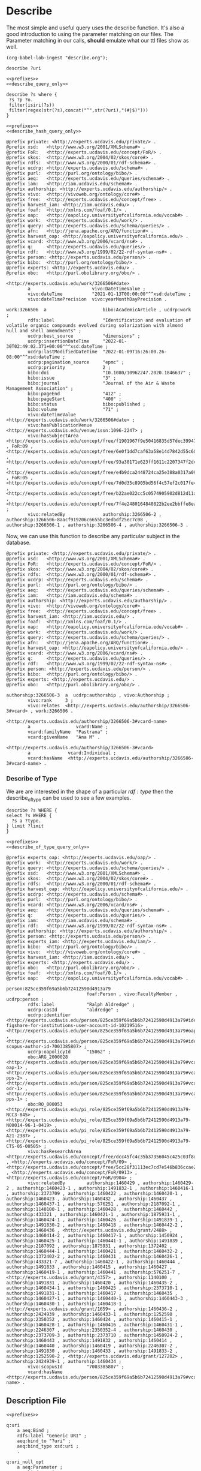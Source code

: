 * Describe
:PROPERTIES:
:header-args:sparql: :url http://localhost:8081/experts/sparql
:END:

The most simple and useful query uses the describe function.  It's also a good
introduction to using the parameter matching on our files.  The Parameter
matching in our calls, *should* emulate what our ttl files show as well.

#+name: lob-ingest
#+BEGIN_SRC elisp
(org-babel-lob-ingest "describe.org");
#+END_SRC

#+CALL: prefixes.org:lob_ingest

#+name: describe_query_only
#+BEGIN_SRC sparql :no-tangle
  describe ?uri
#+END_SRC

#+name: describe
#+BEGIN_SRC sparql :format raw :noweb yes :var uri="ucdrp:null"
<<prefixes>>
<<describe_query_only>>
#+END_SRC

#+name: describe_hash_query_only
#+BEGIN_SRC sparql :no-tangle
describe ?s where {
 ?s ?p ?o.
 filter(isiri(?s))
 filter(regex(str(?s),concat("^",str(?uri),"(#|$)")))
}
#+END_SRC

#+name: describe_hash
#+BEGIN_SRC sparql :no-tangle :format raw :noweb yes :var uri="work:3266506" :wrap SRC ttl
<<prefixes>>
<<describe_hash_query_only>>
#+END_SRC

#+RESULTS: describe_hash
#+begin_SRC ttl
@prefix private: <http://experts.ucdavis.edu/private/> .
@prefix xsd:   <http://www.w3.org/2001/XMLSchema#> .
@prefix FoR:   <http://experts.ucdavis.edu/concept/FoR/> .
@prefix skos:  <http://www.w3.org/2004/02/skos/core#> .
@prefix rdfs:  <http://www.w3.org/2000/01/rdf-schema#> .
@prefix ucdrp: <http://experts.ucdavis.edu/schema#> .
@prefix purl:  <http://purl.org/ontology/bibo/> .
@prefix aeq:   <http://experts.ucdavis.edu/queries/schema#> .
@prefix iam:   <http://iam.ucdavis.edu/schema#> .
@prefix authorship: <http://experts.ucdavis.edu/authorship/> .
@prefix vivo:  <http://vivoweb.org/ontology/core#> .
@prefix free:  <http://experts.ucdavis.edu/concept/free> .
@prefix harvest_iam: <http://iam.ucdavis.edu/> .
@prefix foaf:  <http://xmlns.com/foaf/0.1/> .
@prefix oap:   <http://oapolicy.universityofcalifornia.edu/vocab#> .
@prefix work:  <http://experts.ucdavis.edu/work/> .
@prefix query: <http://experts.ucdavis.edu/schema/queries/> .
@prefix afn:   <http://jena.apache.org/ARQ/function#> .
@prefix harvest_oap: <http://oapolicy.universityofcalifornia.edu/> .
@prefix vcard: <http://www.w3.org/2006/vcard/ns#> .
@prefix q:     <http://experts.ucdavis.edu/queries/> .
@prefix rdf:   <http://www.w3.org/1999/02/22-rdf-syntax-ns#> .
@prefix person: <http://experts.ucdavis.edu/person/> .
@prefix bibo:  <http://purl.org/ontology/bibo/> .
@prefix experts: <http://experts.ucdavis.edu/> .
@prefix obo:   <http://purl.obolibrary.org/obo/> .

<http://experts.ucdavis.edu/work/3266506#date>
        a                       vivo:DateTimeValue ;
        vivo:dateTime           "2021-01-13T00:00:00"^^xsd:dateTime ;
        vivo:dateTimePrecision  vivo:yearMonthDayPrecision .

work:3266506  a                     bibo:AcademicArticle , ucdrp:work ;
        rdfs:label                  "Identification and evaluation of volatile organic compounds evolved during solarization with almond hull and shell amendments" ;
        ucdrp:best_source           "dimensions" ;
        ucdrp:insertionDateTime     "2022-01-30T02:49:02.371+00:00"^^xsd:dateTime ;
        ucdrp:lastModifiedDateTime  "2022-01-09T16:26:00.26-08:00"^^xsd:dateTime ;
        ucdrp:pagination_source     "epmc" ;
        ucdrp:priority              2 ;
        bibo:doi                    "10.1080/10962247.2020.1846637" ;
        bibo:issue                  "3" ;
        bibo:journal                "Journal of the Air & Waste Management Association" ;
        bibo:pageEnd                "412" ;
        bibo:pageStart              "400" ;
        bibo:status                 bibo:published ;
        bibo:volume                 "71" ;
        vivo:dateTimeValue          <http://experts.ucdavis.edu/work/3266506#date> ;
        vivo:hasPublicationVenue    <http://experts.ucdavis.edu/venue/issn:1096-2247> ;
        vivo:hasSubjectArea         <http://experts.ucdavis.edu/concept/free/f1901967f9e50416835d57dec3994724> , FoR:09 , <http://experts.ucdavis.edu/concept/free/6e0f1dd7caf63a58e14d7842d55c60e5> , <http://experts.ucdavis.edu/concept/free/93a30171e623ff1611c2207347f2dc6a> , <http://experts.ucdavis.edu/concept/free/e4b9dca2448724ca25e388a0317a09c8> , FoR:05 , <http://experts.ucdavis.edu/concept/free/7d0d35c8905bd56f4c57ef2c017fe41e> , <http://experts.ucdavis.edu/concept/free/b22ae022cc5c0574905902d812d11ae9> , <http://experts.ucdavis.edu/concept/free/7f4e2480164840822b2ee2bbffe8eaff> ;
        vivo:relatedBy              authorship:3266506-2 , authorship:3266506-8aacf919206c6655bc3edbdf25ec7c08 , authorship:3266506-1 , authorship:3266506-4 , authorship:3266506-3 .
#+end_SRC

Now, we can use this function to describe any particular subject in the database.

#+call: describe_hash(uri="authorship:3266506-3")

#+RESULTS:
#+begin_SRC ttl
@prefix private: <http://experts.ucdavis.edu/private/> .
@prefix xsd:   <http://www.w3.org/2001/XMLSchema#> .
@prefix FoR:   <http://experts.ucdavis.edu/concept/FoR/> .
@prefix skos:  <http://www.w3.org/2004/02/skos/core#> .
@prefix rdfs:  <http://www.w3.org/2000/01/rdf-schema#> .
@prefix ucdrp: <http://experts.ucdavis.edu/schema#> .
@prefix purl:  <http://purl.org/ontology/bibo/> .
@prefix aeq:   <http://experts.ucdavis.edu/queries/schema#> .
@prefix iam:   <http://iam.ucdavis.edu/schema#> .
@prefix authorship: <http://experts.ucdavis.edu/authorship/> .
@prefix vivo:  <http://vivoweb.org/ontology/core#> .
@prefix free:  <http://experts.ucdavis.edu/concept/free> .
@prefix harvest_iam: <http://iam.ucdavis.edu/> .
@prefix foaf:  <http://xmlns.com/foaf/0.1/> .
@prefix oap:   <http://oapolicy.universityofcalifornia.edu/vocab#> .
@prefix work:  <http://experts.ucdavis.edu/work/> .
@prefix query: <http://experts.ucdavis.edu/schema/queries/> .
@prefix afn:   <http://jena.apache.org/ARQ/function#> .
@prefix harvest_oap: <http://oapolicy.universityofcalifornia.edu/> .
@prefix vcard: <http://www.w3.org/2006/vcard/ns#> .
@prefix q:     <http://experts.ucdavis.edu/queries/> .
@prefix rdf:   <http://www.w3.org/1999/02/22-rdf-syntax-ns#> .
@prefix person: <http://experts.ucdavis.edu/person/> .
@prefix bibo:  <http://purl.org/ontology/bibo/> .
@prefix experts: <http://experts.ucdavis.edu/> .
@prefix obo:   <http://purl.obolibrary.org/obo/> .

authorship:3266506-3  a  ucdrp:authorship , vivo:Authorship ;
        vivo:rank     3 ;
        vivo:relates  <http://experts.ucdavis.edu/authorship/3266506-3#vcard> , work:3266506 .

<http://experts.ucdavis.edu/authorship/3266506-3#vcard-name>
        a                 vcard:Name ;
        vcard:familyName  "Pastrana" ;
        vcard:givenName   "Ana M" .

<http://experts.ucdavis.edu/authorship/3266506-3#vcard>
        a              vcard:Individual ;
        vcard:hasName  <http://experts.ucdavis.edu/authorship/3266506-3#vcard-name> .
#+end_SRC

*** Describe of Type

We are are interested in the shape of a particular $rdf:type$ then the
describe_of_type can be used to see a few examples.


#+name: describe_of_type_query_only
#+BEGIN_SRC sparql :no-tangle
describe ?s WHERE {
select ?s WHERE {
  ?s a ?type.
} limit ?limit
}
#+END_SRC

#+name: describe_of_type
#+BEGIN_SRC sparql :format raw :no-tangle :wrap SRC ttl :noweb yes :var type="ucdrp:person" limit="5"
<<prefixes>>
<<describe_of_type_query_only>>
#+END_SRC

#+call: describe_of_type(limit="1")

#+RESULTS:
#+BEGIN_SRC ttl
@prefix experts_oap: <http://experts.ucdavis.edu/oap/> .
@prefix work:  <http://experts.ucdavis.edu/work/> .
@prefix query: <http://experts.ucdavis.edu/schema/queries/> .
@prefix xsd:   <http://www.w3.org/2001/XMLSchema#> .
@prefix skos:  <http://www.w3.org/2004/02/skos/core#> .
@prefix rdfs:  <http://www.w3.org/2000/01/rdf-schema#> .
@prefix harvest_oap: <http://oapolicy.universityofcalifornia.edu/> .
@prefix ucdrp: <http://experts.ucdavis.edu/schema#> .
@prefix purl:  <http://purl.org/ontology/bibo/> .
@prefix vcard: <http://www.w3.org/2006/vcard/ns#> .
@prefix aeq:   <http://experts.ucdavis.edu/queries/schema#> .
@prefix q:     <http://experts.ucdavis.edu/queries/> .
@prefix iam:   <http://iam.ucdavis.edu/schema#> .
@prefix rdf:   <http://www.w3.org/1999/02/22-rdf-syntax-ns#> .
@prefix authorship: <http://experts.ucdavis.edu/authorship/> .
@prefix person: <http://experts.ucdavis.edu/person/> .
@prefix experts_iam: <http://experts.ucdavis.edu/iam/> .
@prefix bibo:  <http://purl.org/ontology/bibo/> .
@prefix vivo:  <http://vivoweb.org/ontology/core#> .
@prefix harvest_iam: <http://iam.ucdavis.edu/> .
@prefix experts: <http://experts.ucdavis.edu/> .
@prefix obo:   <http://purl.obolibrary.org/obo/> .
@prefix foaf:  <http://xmlns.com/foaf/0.1/> .
@prefix oap:   <http://oapolicy.universityofcalifornia.edu/vocab#> .

person:825ce359f69a5b6b72412590d4913a79
        a                     foaf:Person , vivo:FacultyMember , ucdrp:person ;
        rdfs:label            "Ralph Aldredge" ;
        ucdrp:casId           "aldredge" ;
        ucdrp:identifier      <http://experts.ucdavis.edu/person/825ce359f69a5b6b72412590d4913a79#identifier-figshare-for-institutions-user-account-id-10219516> , <http://experts.ucdavis.edu/person/825ce359f69a5b6b72412590d4913a79#oapolicyId> , <http://experts.ucdavis.edu/person/825ce359f69a5b6b72412590d4913a79#identifier-scopus-author-id-7003385807> ;
        ucdrp:oapolicyId      "15062" ;
        obo:ARG_2000028       <http://experts.ucdavis.edu/person/825ce359f69a5b6b72412590d4913a79#vcard-oap-1> , <http://experts.ucdavis.edu/person/825ce359f69a5b6b72412590d4913a79#vcard-pps-2> , <http://experts.ucdavis.edu/person/825ce359f69a5b6b72412590d4913a79#vcard-odr-1> , <http://experts.ucdavis.edu/person/825ce359f69a5b6b72412590d4913a79#vcard-pps-1> ;
        obo:RO_000053         <http://experts.ucdavis.edu/pi_role/825ce359f69a5b6b72412590d4913a79-NCC3-845> , <http://experts.ucdavis.edu/pi_role/825ce359f69a5b6b72412590d4913a79-N00014-96-1-0419> , <http://experts.ucdavis.edu/pi_role/825ce359f69a5b6b72412590d4913a79-A21-2387> , <http://experts.ucdavis.edu/pi_role/825ce359f69a5b6b72412590d4913a79-CTS-05-00505> ;
        vivo:hasResearchArea  <http://experts.ucdavis.edu/concept/free/dcc45fc4c35b37356045c425c03f8dbc> , <http://experts.ucdavis.edu/concept/FoR/09> , <http://experts.ucdavis.edu/concept/free/5cc28f31113ec7cd7e546b836ccae2b9> , <http://experts.ucdavis.edu/concept/FoR/0913> , <http://experts.ucdavis.edu/concept/FoR/0904> ;
        vivo:relatedBy        authorship:1460429 , authorship:1460429-2 , authorship:1460423-1 , authorship:1491832-1 , authorship:1460416-1 , authorship:2373709 , authorship:1460422 , authorship:1460420-1 , authorship:1460423 , authorship:1460432 , authorship:1460437 , authorship:1460437-1 , authorship:576251 , authorship:2187092-1 , authorship:1140100-1 , authorship:1460428 , authorship:1460442 , authorship:433321 , authorship:1460421-1 , authorship:1875931-1 , authorship:1460424-1 , authorship:1460426 , authorship:1491839-1 , authorship:1491830-2 , authorship:1460418 , authorship:1460442-2 , authorship:1460436 , <http://experts.ucdavis.edu/grant/2488> , authorship:1460414-2 , authorship:1460417-1 , authorship:1450924 , authorship:1460425-1 , authorship:1460441-1 , authorship:1491839 , authorship:2187092 , authorship:1875931 , authorship:1372402 , authorship:1460444-1 , authorship:1460421 , authorship:1460432-2 , authorship:1372402-2 , authorship:1460431 , authorship:1460426-1 , authorship:433321-7 , authorship:1460422-1 , authorship:1460444 , authorship:1491833 , authorship:1460415 , authorship:1460427 , authorship:1460419-1 , authorship:1460441 , authorship:576251-7 , <http://experts.ucdavis.edu/grant/4357> , authorship:1140100 , authorship:1491831 , authorship:1460420 , authorship:1460435-2 , authorship:1460434-1 , authorship:1460425 , authorship:2373710-1 , authorship:1491831-1 , authorship:1460417 , authorship:1460435 , authorship:1460427-1 , authorship:1460440-1 , authorship:1460443-3 , authorship:1460430-1 , authorship:1460418-1 , <http://experts.ucdavis.edu/grant/1659> , authorship:1460436-2 , authorship:2424939 , authorship:1460433-1 , authorship:1252590 , authorship:2350352 , authorship:1460424 , authorship:1460415-1 , authorship:1460428-1 , authorship:1460416 , authorship:1460431-1 , authorship:2246307 , authorship:2350352-4 , authorship:1460430 , authorship:2373709-3 , authorship:2373710 , authorship:1450924-2 , authorship:1460443 , authorship:1491832 , authorship:1460414 , authorship:1460440 , authorship:1460419 , authorship:2246307-2 , authorship:1491830 , authorship:1460433 , authorship:1491833-2 , authorship:1252590-2 , <http://experts.ucdavis.edu/grant/127202> , authorship:2424939-1 , authorship:1460434 ;
        vivo:scopusId         "7003385807" ;
        vcard:hasName         <http://experts.ucdavis.edu/person/825ce359f69a5b6b72412590d4913a79#vcard-name> .
#+END_SRC


** Description File

#+BEGIN_SRC ttl :noweb yes :tangle describe.ttl
  <<prefixes>>

  q:uri
      a aeq:Bind ;
      rdfs:label "Generic URI" ;
      aeq:bind_to "?uri" ;
      aeq:bind_type xsd:uri ;
      .

  q:uri_null_opt
      a aeq:Parameter ;
      aeq:bind q:uri ;
      aeq:bind_default aeq:null ;
      aeq:bind_required false ;
      .

  q:describe
      rdf:type  aeq:ConstructQuery, aeq:Query;
      rdfs:label "Describe" ;
      rdfs:description """

    The describe command simply call the describe function bound to the ?uri
    parameter, (default ucdrp:null).

  """ ;
      aeq:parameter [
          aeq:bind q:uri ;
          aeq:required false ;
          aeq:bind_default aeq:null ;
          ] ;
     aeq:query """
    <<describe_query_only>>
  """ ;
      .

  q:describe_hash
      rdf:type  aeq:ConstructQuery, aeq:Query;
      rdfs:label "Described Hashed" ;
      rdfs:description """

  The describe_hash query returns all objects associated with a ?uri and any
  objects with the name ?uri#any_name.  In Aggie Experts, we use this method to
  keep track of what might otherwise be blank nodes in the system.  This is a
  quick way to see a more complete record of a complex item.

  """ ;
      aeq:parameter q:uri_null_opt ;
      aeq:query """
    <<describe_hash_query_only>>
  """ ;
      .

#+END_SRC
